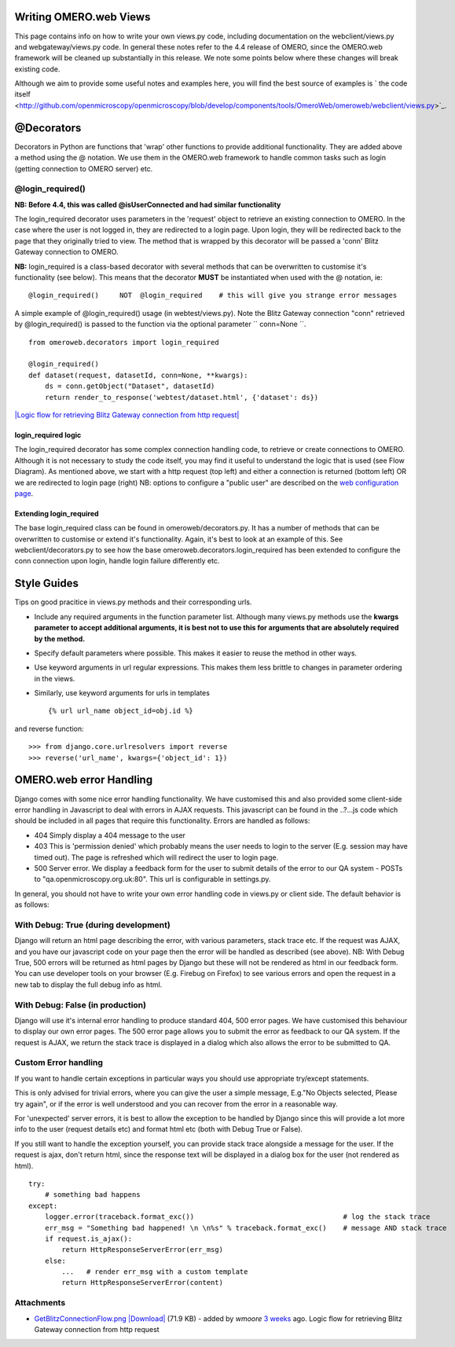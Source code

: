 Writing OMERO.web Views
-----------------------

This page contains info on how to write your own views.py code,
including documentation on the webclient/views.py and
webgateway/views.py code. In general these notes refer to the 4.4
release of OMERO, since the OMERO.web framework will be cleaned up
substantially in this release. We note some points below where these
changes will break existing code.

Although we aim to provide some useful notes and examples here, you will
find the best source of examples is ` the code
itself <http://github.com/openmicroscopy/openmicroscopy/blob/develop/components/tools/OmeroWeb/omeroweb/webclient/views.py>`_.

@Decorators
-----------

Decorators in Python are functions that 'wrap' other functions to
provide additional functionality. They are added above a method using
the @ notation. We use them in the OMERO.web framework to handle common
tasks such as login (getting connection to OMERO server) etc.

@login\_required()
~~~~~~~~~~~~~~~~~~

**NB: Before 4.4, this was called @isUserConnected and had similar
functionality**

The login\_required decorator uses parameters in the 'request' object to
retrieve an existing connection to OMERO. In the case where the user is
not logged in, they are redirected to a login page. Upon login, they
will be redirected back to the page that they originally tried to view.
The method that is wrapped by this decorator will be passed a 'conn'
Blitz Gateway connection to OMERO.

**NB:** login\_required is a class-based decorator with several methods
that can be overwritten to customise it's functionality (see below).
This means that the decorator **MUST** be instantiated when used with
the @ notation, ie:

::

    @login_required()     NOT  @login_required    # this will give you strange error messages

A simple example of @login\_required() usage (in webtest/views.py). Note
the Blitz Gateway connection "conn" retrieved by @login\_required() is
passed to the function via the optional parameter `` conn=None ``.

::

    from omeroweb.decorators import login_required

    @login_required()
    def dataset(request, datasetId, conn=None, **kwargs):
        ds = conn.getObject("Dataset", datasetId)
        return render_to_response('webtest/dataset.html', {'dataset': ds})

`|Logic flow for retrieving Blitz Gateway connection from http
request| </ome/attachment/wiki/OmeroWeb/WritingViews/GetBlitzConnectionFlow.png>`_

login\_required logic
^^^^^^^^^^^^^^^^^^^^^

The login\_required decorator has some complex connection handling code,
to retrieve or create connections to OMERO. Although it is not necessary
to study the code itself, you may find it useful to understand the logic
that is used (see Flow Diagram). As mentioned above, we start with a
http request (top left) and either a connection is returned (bottom
left) OR we are redirected to login page (right) NB: options to
configure a "public user" are described on the `web configuration
page <http://www.openmicroscopy.org/site/support/omero4/server/install_web>`_.

Extending login\_required
^^^^^^^^^^^^^^^^^^^^^^^^^

The base login\_required class can be found in omeroweb/decorators.py.
It has a number of methods that can be overwritten to customise or
extend it's functionality. Again, it's best to look at an example of
this. See webclient/decorators.py to see how the base
omeroweb.decorators.login\_required has been extended to configure the
conn connection upon login, handle login failure differently etc.

Style Guides
------------

Tips on good pracitice in views.py methods and their corresponding urls.

-  Include any required arguments in the function parameter list.
   Although many views.py methods use the **kwargs parameter to accept
   additional arguments, it is best not to use this for arguments that
   are absolutely required by the method.**
-  Specify default parameters where possible. This makes it easier to
   reuse the method in other ways.
-  Use keyword arguments in url regular expressions. This makes them
   less brittle to changes in parameter ordering in the views.
-  Similarly, use keyword arguments for urls in templates

   ::

       {% url url_name object_id=obj.id %}

and reverse function:

::

    >>> from django.core.urlresolvers import reverse
    >>> reverse('url_name', kwargs={'object_id': 1})

OMERO.web error Handling
------------------------

Django comes with some nice error handling functionality. We have
customised this and also provided some client-side error handling in
Javascript to deal with errors in AJAX requests. This javascript can be
found in the ..?...js code which should be included in all pages that
require this functionality. Errors are handled as follows:

-  404 Simply display a 404 message to the user
-  403 This is 'permission denied' which probably means the user needs
   to login to the server (E.g. session may have timed out). The page is
   refreshed which will redirect the user to login page.
-  500 Server error. We display a feedback form for the user to submit
   details of the error to our QA system - POSTs to
   "qa.openmicroscopy.org.uk:80". This url is configurable in
   settings.py.

In general, you should not have to write your own error handling code in
views.py or client side. The default behavior is as follows:

With Debug: True (during development)
~~~~~~~~~~~~~~~~~~~~~~~~~~~~~~~~~~~~~

Django will return an html page describing the error, with various
parameters, stack trace etc. If the request was AJAX, and you have our
javascript code on your page then the error will be handled as described
(see above). NB: With Debug True, 500 errors will be returned as html
pages by Django but these will not be rendered as html in our feedback
form. You can use developer tools on your browser (E.g. Firebug on
Firefox) to see various errors and open the request in a new tab to
display the full debug info as html.

With Debug: False (in production)
~~~~~~~~~~~~~~~~~~~~~~~~~~~~~~~~~

Django will use it's internal error handling to produce standard 404,
500 error pages. We have customised this behaviour to display our own
error pages. The 500 error page allows you to submit the error as
feedback to our QA system. If the request is AJAX, we return the stack
trace is displayed in a dialog which also allows the error to be
submitted to QA.

Custom Error handling
~~~~~~~~~~~~~~~~~~~~~

If you want to handle certain exceptions in particular ways you should
use appropriate try/except statements.

This is only advised for trivial errors, where you can give the user a
simple message, E.g."No Objects selected, Please try again", or if the
error is well understood and you can recover from the error in a
reasonable way.

For 'unexpected' server errors, it is best to allow the exception to be
handled by Django since this will provide a lot more info to the user
(request details etc) and format html etc (both with Debug True or
False).

If you still want to handle the exception yourself, you can provide
stack trace alongside a message for the user. If the request is ajax,
don't return html, since the response text will be displayed in a dialog
box for the user (not rendered as html).

::

    try:
        # something bad happens
    except:
        logger.error(traceback.format_exc())                                    # log the stack trace
        err_msg = "Something bad happened! \n \n%s" % traceback.format_exc()    # message AND stack trace
        if request.is_ajax():
            return HttpResponseServerError(err_msg)
        else:
            ...   # render err_msg with a custom template
            return HttpResponseServerError(content)

Attachments
~~~~~~~~~~~

-  `GetBlitzConnectionFlow.png </ome/attachment/wiki/OmeroWeb/WritingViews/GetBlitzConnectionFlow.png>`_
   `|Download| </ome/raw-attachment/wiki/OmeroWeb/WritingViews/GetBlitzConnectionFlow.png>`_
   (71.9 KB) - added by *wmoore* `3
   weeks </ome/timeline?from=2012-07-11T10%3A19%3A02%2B01%3A00&precision=second>`_
   ago. Logic flow for retrieving Blitz Gateway connection from http
   request
